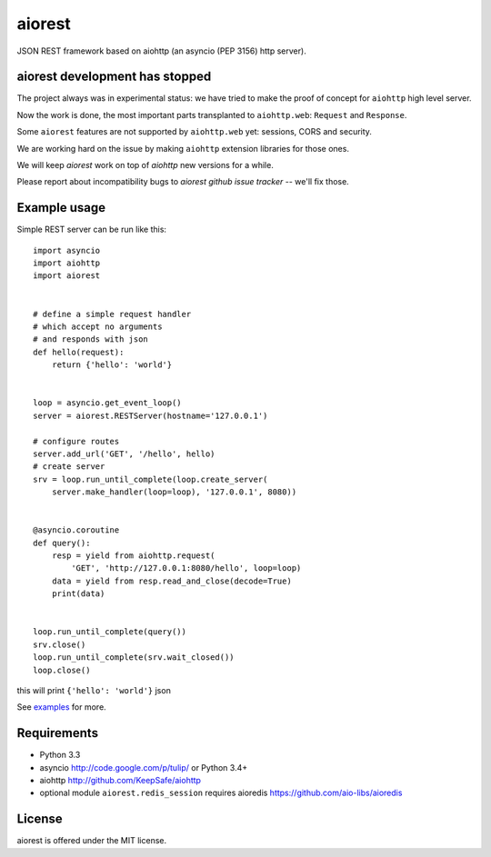 aiorest
=======

JSON REST framework based on aiohttp (an asyncio (PEP 3156) http server).

.. image:: https://travis-ci.org/aio-libs/aiorest.svg?branch=master
   :target: https://travis-ci.org/aio-libs/aiorest


aiorest development has stopped
-------------------------------

The project always was in experimental status: we have tried to make the proof
of concept for ``aiohttp`` high level server.

Now the work is done, the most important parts transplanted to
``aiohttp.web``: ``Request`` and ``Response``.

Some ``aiorest`` features are not supported by ``aiohttp.web`` yet:
sessions, CORS and security.

We are working hard on the issue by making ``aiohttp`` extension
libraries for those ones.

We will keep *aiorest* work on top of *aiohttp* new versions for a
while.

Please report about incompatibility bugs to *aiorest github
issue tracker* -- we'll fix those.





Example usage
-------------

Simple REST server can be run like this::

   import asyncio
   import aiohttp
   import aiorest


   # define a simple request handler
   # which accept no arguments
   # and responds with json
   def hello(request):
       return {'hello': 'world'}


   loop = asyncio.get_event_loop()
   server = aiorest.RESTServer(hostname='127.0.0.1')

   # configure routes
   server.add_url('GET', '/hello', hello)
   # create server
   srv = loop.run_until_complete(loop.create_server(
       server.make_handler(loop=loop), '127.0.0.1', 8080))


   @asyncio.coroutine
   def query():
       resp = yield from aiohttp.request(
           'GET', 'http://127.0.0.1:8080/hello', loop=loop)
       data = yield from resp.read_and_close(decode=True)
       print(data)


   loop.run_until_complete(query())
   srv.close()
   loop.run_until_complete(srv.wait_closed())
   loop.close()

this will print ``{'hello': 'world'}`` json

See `examples <https://github.com/aio-libs/aiorest/tree/master/examples>`_ for more.


Requirements
------------

- Python 3.3

- asyncio http://code.google.com/p/tulip/ or Python 3.4+

- aiohttp http://github.com/KeepSafe/aiohttp

- optional module ``aiorest.redis_session`` requires aioredis
  https://github.com/aio-libs/aioredis

License
-------

aiorest is offered under the MIT license.
